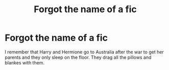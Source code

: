#+TITLE: Forgot the name of a fic

* Forgot the name of a fic
:PROPERTIES:
:Author: KingSouma
:Score: 1
:DateUnix: 1569129200.0
:DateShort: 2019-Sep-22
:FlairText: Request
:END:
I remember that Harry and Hermione go to Australia after the war to get her parents and they only sleep on the floor. They drag all the pillows and blankes with them.

